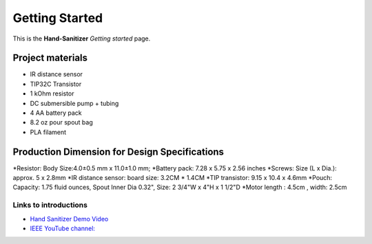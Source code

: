 ===============
Getting Started
===============

This is the **Hand-Sanitizer** *Getting started* page.

.. image:: CircuitDiagram.png

Project materials
-----------------

* IR distance sensor
* TIP32C Transistor
* 1 kOhm resistor
* DC submersible pump + tubing
* 4 AA battery pack
* 8.2 oz pour spout bag
* PLA filament

Production Dimension for Design Specifications
----------------------------------------------
*Resistor: Body Size:4.0±0.5 mm x 11.0±1.0 mm;
*Battery pack: 7.28 x 5.75 x 2.56 inches
*Screws: Size (L x Dia.): approx. 5 x 2.8mm
*IR distance sensor: board size: 3.2CM * 1.4CM
*TIP transistor: 9.15 x 10.4 x 4.6mm
*Pouch: Capacity: 1.75 fluid ounces, Spout Inner Dia 0.32", Size: 2 3/4"W x 4"H x 1 1/2"D
*Motor length : 4.5cm , width: 2.5cm



Links to introductions
**********************

* `Hand Sanitizer Demo Video <https://drive.google.com/file/d/1qxCrOML6oVoRUpkJACQf5QqldXnS3Xuj/view?usp=sharing>`_
* `IEEE YouTube channel: <https://www.youtube.com/watch?v=dQw4w9WgXcQ>`_


